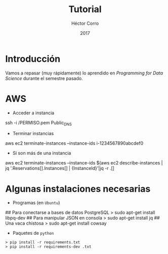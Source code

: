 #+Title:     Tutorial
#+Author:    Héctor Corro
#+Email:     hecorroza88@gmail.com
#+DATE:      2017
#+DESCRIPTION: Repaso general
#+KEYWORDS:  data product review data-science
#+LANGUAGE:  es

#+STARTUP: beamer
#+STARUP: oddeven

#+LaTeX_CLASS: beamer

#+LaTeX_HEADER: \usepackage{fontspec}
#+LaTeX_HEADER: \setmainfont{FreeSerif}
#+LaTeX_HEADER: \setsansfont{FreeSans}
#+LaTeX_HEADER: \setmonofont{Latin Modern Mono}

#+LaTeX_CLASS_OPTIONS: [presentation, smaller]

#+BEAMER_THEME: DarkConsole

#+OPTIONS: H:1 toc:nil 

#+SELECT_TAGS: export
#+EXCLUDE_TAGS: noexport

#+PROPERTY: header-args    :cache yes
#+PROPERTY: header-args:shell :results output :exports both :tangle no

#+COLUMNS: %20ITEM %13BEAMER_env(Env) %6BEAMER_envargs(Args) %4BEAMER_col(Col) %7BEAMER_extra(Extra)


** Bambalinas                                                      :noexport:

#+begin_src shell :var TANGLED=(org-babel-tangle)
  wc $TANGLED
#+end_src


* Introducción

Vamos a repasar (muy rápidamente) lo aprendido en /Programming for Data Science/
durante el semestre pasado.

* AWS
- Acceder a instancia
#+BEGIN_EXAMPLE shell 
ssh -i /PERMISO.pem Public_DNS

- Terminar instancias
aws ec2 terminate-instances --instance-ids i-1234567890abcdef0

- Sí son más de una instancia
aws ec2 terminate-instances --instance-ids $(aws ec2 describe-instances | jq  '.Reservations[].Instances[] |  {InstanceId}'|jq -r .[]

#+END_EXAMPLE
* Algunas instalaciones necesarias

- Programas (en =Ubuntu=)

#+BEGIN_EXAMPLE shell 
## Para conectarse a bases de datos PostgreSQL
> sudo apt-get install libpq-dev
## Para manipular JSON en consola
> sudo apt-get install jq
## Una vaca chistosa
> sudo apt-get install cowsay
#+END_EXAMPLE

- Paquetes de  =python=

#+BEGIN_EXAMPLE
> pip install -r requirements.txt
> pip install -r requirements-dev .txt
#+END_EXAMPLE

